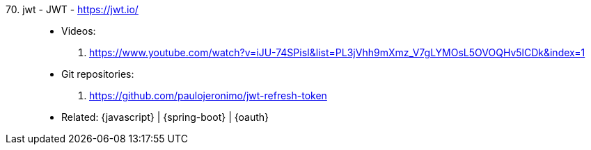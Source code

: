 [#jwt]#70. jwt - JWT# - https://jwt.io/::
* Videos:
. https://www.youtube.com/watch?v=iJU-74SPisI&list=PL3jVhh9mXmz_V7gLYMOsL5OVOQHv5lCDk&index=1
* Git repositories:
. https://github.com/paulojeronimo/jwt-refresh-token
* Related: {javascript} | {spring-boot} | {oauth}
